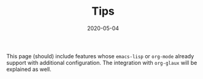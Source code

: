 #+OPTIONS: ^:nil
#+TITLE: Tips
#+DESCRIPTION:
#+KEYWORDS:
#+STARTUP:  overview
#+DATE: 2020-05-04
#+HTML_HEAD: <link rel="stylesheet" type="text/css" href="https://gongzhitaao.org/orgcss/org.css"/>

This page (should) include features whose ~emacs-lisp~ or ~org-mode~ already
support with additional configuration. The integration with ~org-glaux~ will be
explained as well.
